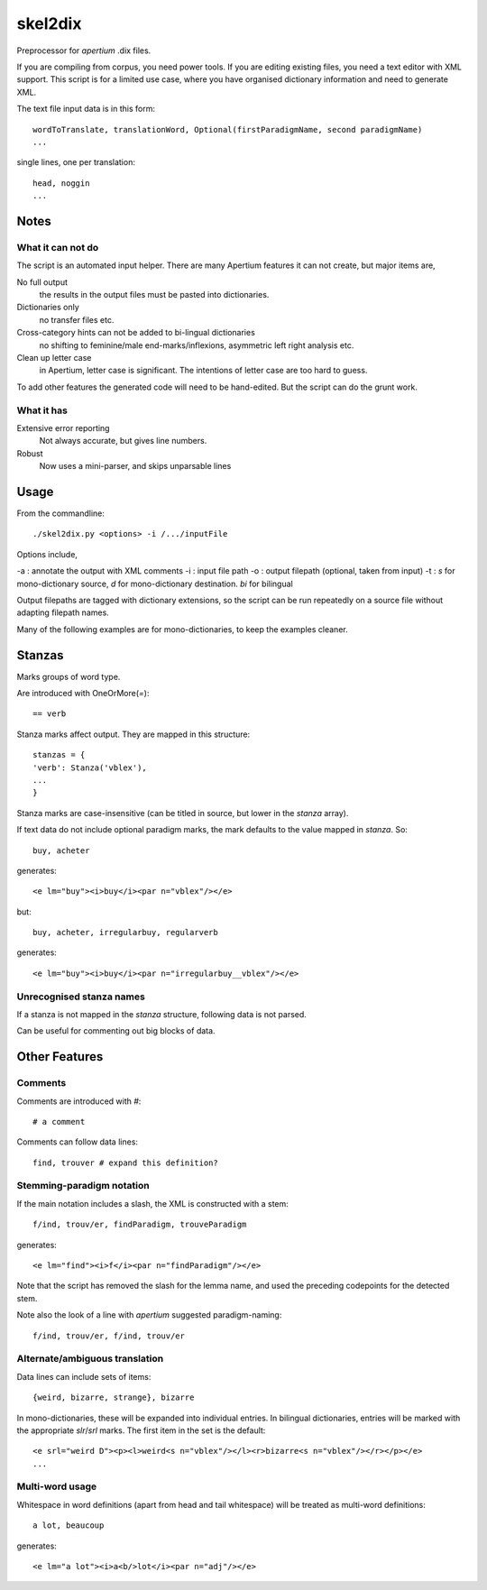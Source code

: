 skel2dix
========
Preprocessor for `apertium` .dix files.

If you are compiling from corpus, you need power tools. If you are 
editing existing files, you need a text editor with XML support.
This script is for a limited use case, where you have organised
dictionary information and need to generate XML.

The text file input data is in this form::

    wordToTranslate, translationWord, Optional(firstParadigmName, second paradigmName)
    ...

single lines, one per translation::

    head, noggin
    ...


Notes
~~~~~
What it can not do
------------------
The script is an automated input helper. There are many Apertium 
features it can not create, but major items are,

No full output
    the results in the output files must be pasted into 
    dictionaries.

Dictionaries only
    no transfer files etc.
 
Cross-category hints can not be added to bi-lingual dictionaries
    no shifting to feminine/male end-marks/inflexions, asymmetric
    left right analysis etc.

Clean up letter case
    in Apertium, letter case is significant. The intentions
    of letter case are too hard to guess.

To add other features the generated code will need to be
hand-edited. But the script can do the grunt work.

What it has
-----------

Extensive error reporting
    Not always accurate, but gives line numbers.

Robust
    Now uses a mini-parser, and skips unparsable lines

Usage
~~~~~
From the commandline::

    ./skel2dix.py <options> -i /.../inputFile

Options include,

-a : annotate the output with XML comments 
-i : input file path
-o : output filepath (optional, taken from input)
-t : `s` for mono-dictionary source, `d` for mono-dictionary destination. `bi` for bilingual

Output filepaths are tagged with dictionary extensions, so the script can be run repeatedly on a source file without adapting filepath names.

Many of the following examples are for mono-dictionaries, to keep 
the examples cleaner.


Stanzas
~~~~~~~
Marks groups of word type.

Are introduced with OneOrMore(`=`)::

    == verb

Stanza marks affect output. They are mapped in this structure::

    stanzas = {
    'verb': Stanza('vblex'),
    ...
    }

Stanza marks are case-insensitive (can be titled in source, but lower in the `stanza` array).

If text data do not include optional paradigm marks, the mark defaults to the 
value mapped in `stanza`. So::

    buy, acheter
 
generates::

    <e lm="buy"><i>buy</i><par n="vblex"/></e> 

but::


    buy, acheter, irregularbuy, regularverb
 
generates::

    <e lm="buy"><i>buy</i><par n="irregularbuy__vblex"/></e>


Unrecognised stanza names
-------------------------
If a stanza is not mapped in the `stanza` structure, following 
data is not parsed.

Can be useful for commenting out big blocks of data.


 

Other Features
~~~~~~~~~~~~~~

Comments
--------
Comments are introduced with `#`::

    # a comment

Comments can follow data lines::

    find, trouver # expand this definition?


Stemming-paradigm notation
--------------------------
If the main notation includes a slash, 
the XML is constructed with a stem::

    f/ind, trouv/er, findParadigm, trouveParadigm

generates::

    <e lm="find"><i>f</i><par n="findParadigm"/></e> 

Note that the script has removed the slash for the lemma name,
and used the preceding codepoints for the detected stem.

Note also the look of a line with `apertium` suggested paradigm-naming::

    f/ind, trouv/er, f/ind, trouv/er



Alternate/ambiguous translation
-------------------------------
Data lines can include sets of items::

    {weird, bizarre, strange}, bizarre

In mono-dictionaries, these will be expanded into individual entries.
In bilingual dictionaries, entries will be marked with the appropriate `slr`/`srl`
marks. The first item in the set is the default::

    <e srl="weird D"><p><l>weird<s n="vblex"/></l><r>bizarre<s n="vblex"/></r></p></e>    
    ...

Multi-word usage
----------------

Whitespace in word definitions (apart from head and tail whitespace)
will be treated as multi-word definitions::

    a lot, beaucoup

generates::

    <e lm="a lot"><i>a<b/>lot</i><par n="adj"/></e>   

